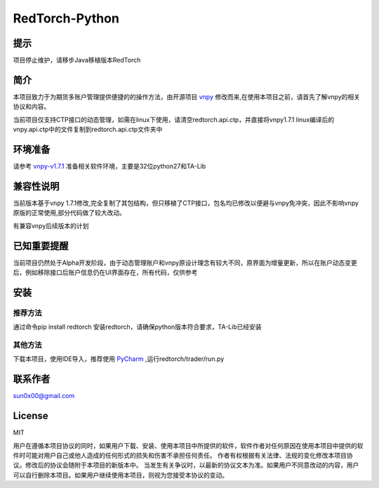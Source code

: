 RedTorch-Python
^^^^^^^^

提示
-----

项目停止维护，请移步Java移植版本RedTorch

简介
-----

本项目致力于为期货多账户管理提供便捷的的操作方法，由开源项目 `vnpy <http://www.vnpy.org/>`_ 修改而来,在使用本项目之前，请首先了解vnpy的相关协议和内容。

当前项目仅支持CTP接口的动态管理，如需在linux下使用，请清空redtorch.api.ctp，并直接将vnpy1.7.1 linux编译后的vnpy.api.ctp中的文件复制到redtorch.api.ctp文件夹中

环境准备
----

请参考 `vnpy-v1.7.1 <https://github.com/vnpy/vnpy/tree/v1.7.1>`_ 准备相关软件环境，主要是32位python27和TA-Lib

兼容性说明
-------

当前版本基于vnpy 1.7.1修改,完全复制了其包结构，但只移植了CTP接口，包名均已修改以便避与vnpy免冲突，因此不影响vnpy原版的正常使用,部分代码做了较大改动。

有兼容vnpy后续版本的计划

已知重要提醒
---------

当前项目仍然处于Alpha开发阶段，由于动态管理账户和vnpy原设计理念有较大不同，原界面为增量更新，所以在账户动态变更后，例如移除接口后账户信息仍在UI界面存在，所有代码，仅供参考


安装
----

推荐方法
::::::

通过命令pip install redtorch 安装redtorch，请确保python版本符合要求，TA-Lib已经安装

其他方法
::::::
下载本项目，使用IDE导入，推荐使用 `PyCharm <https://www.jetbrains.com/pycharm/>`_ ,运行redtorch/trader/run.py


联系作者
------
sun0x00@gmail.com

License
---------
MIT

用户在遵循本项目协议的同时，如果用户下载、安装、使用本项目中所提供的软件，软件作者对任何原因在使用本项目中提供的软件时可能对用户自己或他人造成的任何形式的损失和伤害不承担任何责任。
作者有权根据有关法律、法规的变化修改本项目协议。修改后的协议会随附于本项目的新版本中。
当发生有关争议时，以最新的协议文本为准。如果用户不同意改动的内容，用户可以自行删除本项目。如果用户继续使用本项目，则视为您接受本协议的变动。




